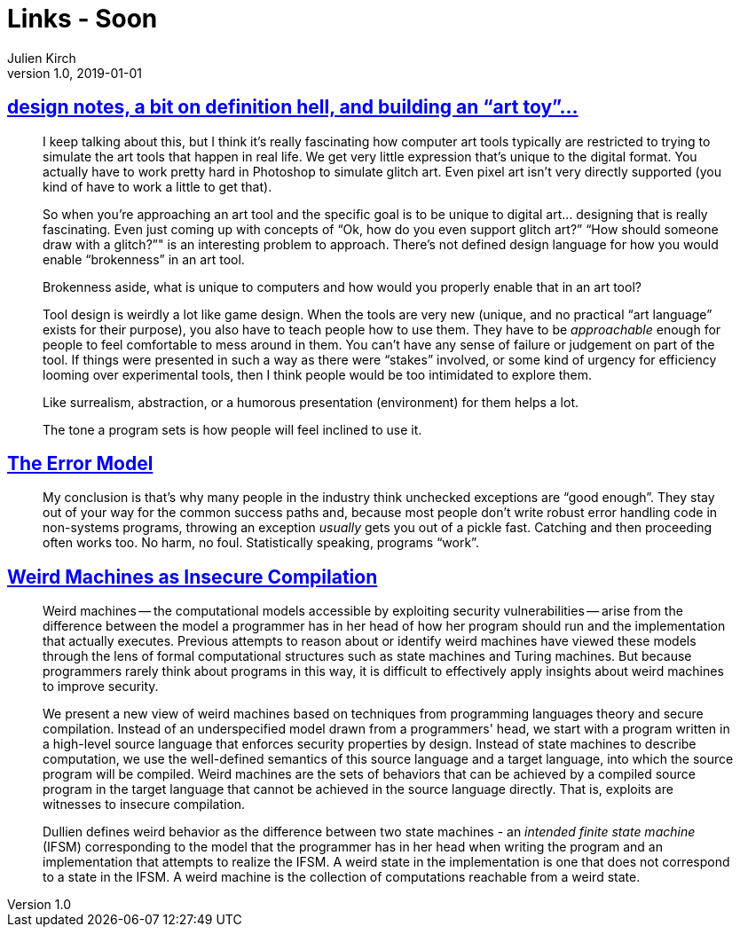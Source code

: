 = Links - Soon
Julien Kirch
v1.0, 2019-01-01
:article_lang: en

== link:http://www.nathalielawhead.com/candybox/design-notes-a-bit-on-definition-hell-and-building-an-art-toy[design notes, a bit on definition hell, and building an "`art toy`"…]

[quote]
____
I keep talking about this, but I think it's really fascinating how computer art tools typically are restricted to trying to simulate the art tools that happen in real life. We get very little expression that's unique to the digital format. You actually have to work pretty hard in Photoshop to simulate glitch art. Even pixel art isn't very directly supported (you kind of have to work a little to get that).

So when you're approaching an art tool and the specific goal is to be unique to digital art… designing that is really fascinating. Even just coming up with concepts of "`Ok, how do you even support glitch art?`" "`How should someone draw with a glitch?`"" is an interesting problem to approach. There's not defined design language for how you would enable “brokenness” in an art tool.

Brokenness aside, what is unique to computers and how would you properly enable that in an art tool?

Tool design is weirdly a lot like game design. When the tools are very new (unique, and no practical "`art language`" exists for their purpose), you also have to teach people how to use them. They have to be _approachable_ enough for people to feel comfortable to mess around in them. You can't have any sense of failure or judgement on part of the tool. If things were presented in such a way as there were "`stakes`" involved, or some kind of urgency for efficiency looming over experimental tools, then I think people would be too intimidated to explore them.

Like surrealism, abstraction, or a humorous presentation (environment) for them helps a lot.

The tone a program sets is how people will feel inclined to use it.
____

== link:http://joeduffyblog.com/2016/02/07/the-error-model/[The Error Model]

[quote]
____
My conclusion is that's why many people in the industry think unchecked exceptions are "`good enough`". They stay out of your way for the common success paths and, because most people don't write robust error handling code in non-systems programs, throwing an exception _usually_ gets you out of a pickle fast. Catching and then proceeding often works too. No harm, no foul. Statistically speaking, programs "`work`".

____

== link:https://arxiv.org/pdf/1911.00157.pdf[Weird Machines as Insecure Compilation]

[quote]
____
Weird machines -- the computational models accessible by exploiting security vulnerabilities -- arise from the difference between the model a programmer has in her head of how her program should run and the implementation that actually executes. Previous attempts to reason about or identify weird machines have viewed these models through the lens of formal computational structures such as state machines and Turing machines. But because programmers rarely think about programs in this way, it is difficult to effectively apply insights about weird machines to improve security.

We present a new view of weird machines based on techniques from programming languages theory and secure compilation. Instead of an underspecified model drawn from a programmers' head, we start with a program written in a high-level source language that enforces security properties by design. Instead of state machines to describe computation, we use the well-defined semantics of this source language and a target language, into which the source program will be compiled. Weird machines are the sets of behaviors that can be achieved by a compiled source program in the target language that cannot be achieved in the source language directly. That is, exploits are witnesses to insecure compilation.
____

[quote]
____
Dullien defines weird behavior as the difference between two state machines - an _intended finite state machine_ (IFSM) corresponding to the model that the programmer has in her head when writing the program and an implementation that attempts to realize the IFSM. A weird state in the implementation is one that does not correspond to a state in the IFSM. A weird machine is the collection of computations reachable from a weird state.
____